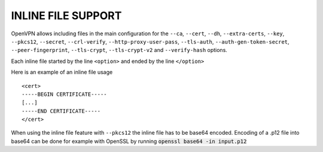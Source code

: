 INLINE FILE SUPPORT
===================

OpenVPN allows including files in the main configuration for the ``--ca``,
``--cert``, ``--dh``, ``--extra-certs``, ``--key``, ``--pkcs12``,
``--secret``, ``--crl-verify``, ``--http-proxy-user-pass``, ``--tls-auth``,
``--auth-gen-token-secret``, ``--peer-fingerprint``, ``--tls-crypt``,
``--tls-crypt-v2`` and ``--verify-hash`` options.

Each inline file started by the line ``<option>`` and ended by the line
``</option>``

Here is an example of an inline file usage

::

    <cert>
    -----BEGIN CERTIFICATE-----
    [...]
    -----END CERTIFICATE-----
    </cert>

When using the inline file feature with ``--pkcs12`` the inline file has
to be base64 encoded. Encoding of a .p12 file into base64 can be done
for example with OpenSSL by running :code:`openssl base64 -in input.p12`
